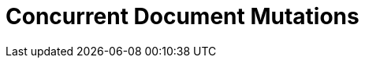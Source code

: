 = Concurrent Document Mutations
:navtitle: Concurrent Document Mutations
:page-topic-type: howto
:page-aliases: ROOT:concurrent-mutations-cluster,ROOT:cas
